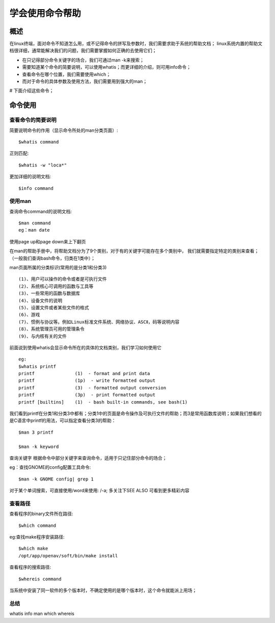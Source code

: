 .. _01_use_man:

学会使用命令帮助  
================

概述  
--------------------
在linux终端，面对命令不知道怎么用，或不记得命令的拼写及参数时，我们需要求助于系统的帮助文档；
linux系统内置的帮助文档很详细，通常能解决我们的问题，我们需要掌握如何正确的去使用它们；

- 在只记得部分命令关键字的场合，我们可通过man -k来搜索；
- 需要知道某个命令的简要说明，可以使用whatis；而更详细的介绍，则可用info命令；
- 查看命令在哪个位置，我们需要使用which；
- 而对于命令的具体参数及使用方法，我们需要用到强大的man；

# 下面介绍这些命令；


命令使用
--------------------

查看命令的简要说明
^^^^^^^^^^^^^^^^^^^^  
简要说明命令的作用（显示命令所处的man分类页面）::

    $whatis command

正则匹配::

    $whatis -w "loca*"

更加详细的说明文档::

    $info command  

使用man
^^^^^^^^^^^^^^^^^^^^

查询命令command的说明文档::

    $man command
    eg：man date

使用page up和page down来上下翻页

在man的帮助手册中，将帮助文档分为了9个类别，对于有的关键字可能存在多个类别中，
我们就需要指定特定的类别来查看；（一般我们查询bash命令，归类在1类中）；

man页面所属的分类标识(常用的是分类1和分类3) ::

    (1)、用户可以操作的命令或者是可执行文件 
    (2)、系统核心可调用的函数与工具等
    (3)、一些常用的函数与数据库 
    (4)、设备文件的说明 
    (5)、设置文件或者某些文件的格式 
    (6)、游戏  
    (7)、惯例与协议等。例如Linux标准文件系统、网络协议、ASCⅡ，码等说明内容  
    (8)、系统管理员可用的管理条令  
    (9)、与内核有关的文件 


前面说到使用whatis会显示命令所在的具体的文档类别，我们学习如何使用它 ::

    eg:
    $whatis printf  
    printf               (1)  - format and print data  
    printf               (1p)  - write formatted output  
    printf               (3)  - formatted output conversion  
    printf               (3p)  - print formatted output  
    printf [builtins]    (1)  - bash built-in commands, see bash(1)  
我们看到printf在分类1和分类3中都有；分类1中的页面是命令操作及可执行文件的帮助；而3是常用函数库说明；如果我们想看的是C语言中printf的用法，可以指定查看分类3的帮助：  
::

    $man 3 printf

    $man -k keyword

查询关键字
根据命令中部分关键字来查询命令，适用于只记住部分命令的场合；  

eg：查找GNOME的config配置工具命令::

    $man -k GNOME config| grep 1  

对于某个单词搜索，可直接使用/word来使用:   /-a;
多关注下SEE ALSO 可看到更多精彩内容  


查看路径
^^^^^^^^
查看程序的binary文件所在路径::
    
    $which command  
    
eg:查找make程序安装路径::

    $which make
    /opt/app/openav/soft/bin/make install

查看程序的搜索路径::

    $whereis command
当系统中安装了同一软件的多个版本时，不确定使用的是哪个版本时，这个命令就能派上用场；


总结  
^^^^
whatis info man which whereis

